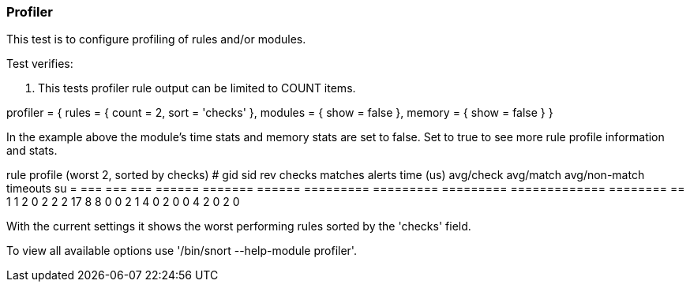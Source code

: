 === Profiler

This test is to configure profiling of rules and/or modules.

Test verifies:

1. This tests profiler rule output can be limited to COUNT items.

profiler =
{
    rules = { count = 2, sort = 'checks' },
    modules = { show = false },
    memory = { show = false }
}

In the example above the module's time stats and memory stats are set to false. 
Set to true to see more rule profile information and stats.

rule profile (worst 2, sorted by checks)
#       gid   sid rev checks matches alerts time (us) avg/check avg/match avg/non-match timeouts su
=       ===   === === ====== ======= ====== ========= ========= ========= ============= ======== ==
1         1     2   0      2       2      2        17         8         8             0        0   
2         1     4   0      2       0      0         4         2         0             2        0   

With the current settings it shows the worst performing rules sorted by the 'checks' field.

To view all available options use '/bin/snort --help-module profiler'.
